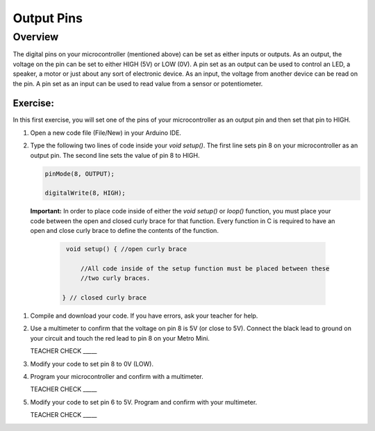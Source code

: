 Output Pins
===========

Overview
--------

The digital pins on your microcontroller (mentioned above) can be set  as either inputs or outputs. As an output, the voltage on the pin can be set to either HIGH (5V) or LOW (0V). A pin set as an output can be used to control an LED, a speaker, a motor or just about any sort of electronic device. As an input, the voltage from another device can be read on the pin. A pin set as an input can be used to read value from a sensor or potentiometer.

Exercise:
~~~~~~~~~

In this first exercise, you will set one of the pins of your microcontroller as an output pin and then set that pin to HIGH.

#. Open a new code file (File/New) in your Arduino IDE.

#. Type the following two lines of code inside your *void setup()*. The first line sets pin 8 on your microcontroller as an output pin. The second line sets the value of pin 8 to HIGH.
   
   .. code-block:: c
   
      pinMode(8, OUTPUT);
   
      digitalWrite(8, HIGH);
      
 **Important:** In order to place code inside of either the *void setup()* or *loop()* function, you must place your code between the open and closed curly brace for that function. Every function in C is required to have an open and close curly brace to define the contents of the function.

   .. code-block:: c

      void setup() { //open curly brace

          //All code inside of the setup function must be placed between these
          //two curly braces.

     } // closed curly brace

#. Compile and download your code. If you have errors, ask your teacher for help.

#. Use a multimeter to confirm that the voltage on pin 8 is 5V (or close to 5V). Connect the black lead to ground on your circuit and touch the red lead to pin 8 on your Metro Mini. 
   
   TEACHER CHECK \_\_\_\_\_

#. Modify your code to set pin 8 to 0V (LOW).

#. Program your microcontroller and confirm with a multimeter.

   TEACHER CHECK \_\_\_\_\_

#. Modify your code to set pin 6 to 5V. Program and confirm with your multimeter.

   TEACHER CHECK \_\_\_\_\_
